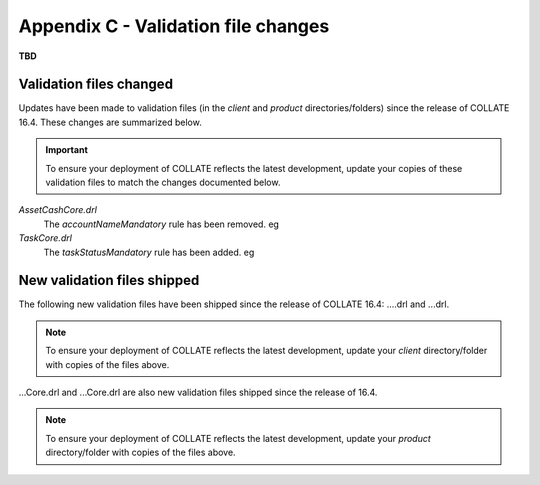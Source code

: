 .. _appendix-C:

Appendix C - Validation file changes
********************************************

**TBD**

Validation files changed
==========================

Updates have been made to validation files (in the *client* and *product* directories/folders) since the release of COLLATE 16.4. These changes are summarized below.

.. important::
   To ensure your deployment of COLLATE reflects the latest development, update your copies of these validation files to match the changes documented below.
   
*AssetCashCore.drl*
   The *accountNameMandatory* rule has been removed. eg
   
    
*TaskCore.drl*
      The *taskStatusMandatory* rule has been added. eg

New validation files shipped
=============================

The following new validation files have been shipped since the release of COLLATE 16.4: ....drl and ...drl. 

.. note::
   To ensure your deployment of COLLATE reflects the latest development, update your *client* directory/folder with copies of the files above.

...Core.drl and ...Core.drl are also new validation files shipped since the release of 16.4.

.. note::
   To ensure your deployment of COLLATE reflects the latest development, update your *product* directory/folder with copies of the files above.
   
